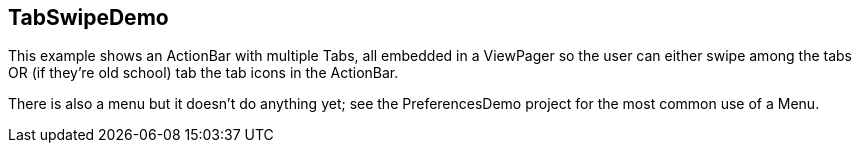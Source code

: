== TabSwipeDemo

This example shows an ActionBar with multiple Tabs, all embedded in a
ViewPager so the user can either swipe among the tabs OR (if they're
old school) tab the tab icons in the ActionBar.

There is also a menu but it doesn't do anything yet; see the
PreferencesDemo project for the most common use of a Menu.